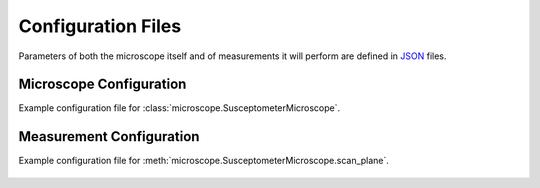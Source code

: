 Configuration Files
===================

Parameters of both the microscope itself and of measurements it will perform are defined in `JSON <https://realpython.com/python-json/>`_ files.

Microscope Configuration
------------------------
Example configuration file for :class:`microscope.SusceptometerMicroscope`.

    .. literalinclude:: ../examples/config_microscope.json
        :language: json

Measurement Configuration
-------------------------
Example configuration file for :meth:`microscope.SusceptometerMicroscope.scan_plane`.

    .. literalinclude:: ../examples/config_measurements.json
        :language: json